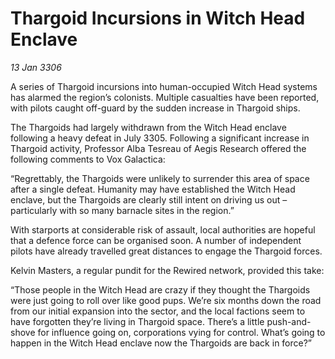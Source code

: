 * Thargoid Incursions in Witch Head Enclave

/13 Jan 3306/

A series of Thargoid incursions into human-occupied Witch Head systems has alarmed the region’s colonists. Multiple casualties have been reported, with pilots caught off-guard by the sudden increase in Thargoid ships. 

The Thargoids had largely withdrawn from the Witch Head enclave following a heavy defeat in July 3305. Following a significant increase in Thargoid activity, Professor Alba Tesreau of Aegis Research offered the following comments to Vox Galactica: 

“Regrettably, the Thargoids were unlikely to surrender this area of space after a single defeat. Humanity may have established the Witch Head enclave, but the Thargoids are clearly still intent on driving us out – particularly with so many barnacle sites in the region.” 

With starports at considerable risk of assault, local authorities are hopeful that a defence force can be organised soon. A number of independent pilots have already travelled great distances to engage the Thargoid forces. 

Kelvin Masters, a regular pundit for the Rewired network, provided this take: 

“Those people in the Witch Head are crazy if they thought the Thargoids were just going to roll over like good pups. We’re six months down the road from our initial expansion into the sector, and the local factions seem to have forgotten they’re living in Thargoid space. There’s a little push-and-shove for influence going on, corporations vying for control. What’s going to happen in the Witch Head enclave now the Thargoids are back in force?”